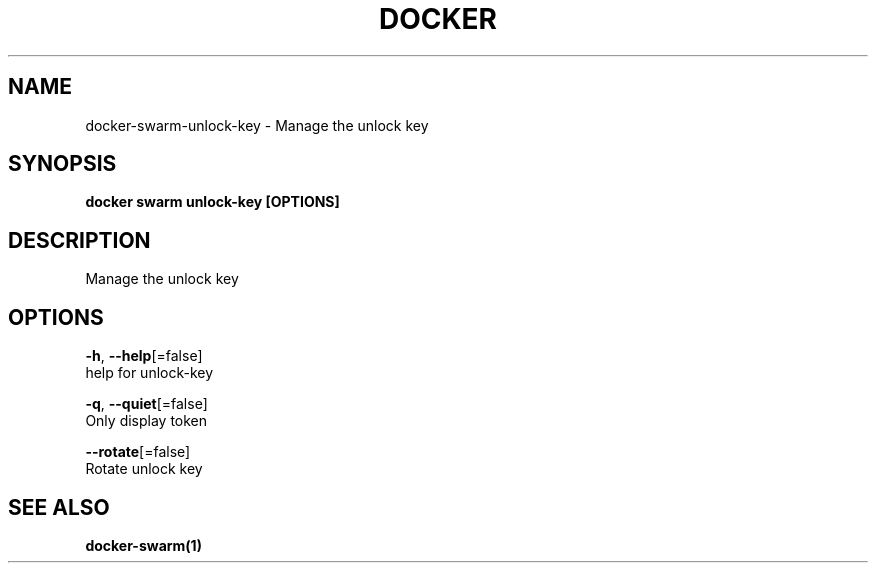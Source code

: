 .TH "DOCKER" "1" "Aug 2018" "Docker Community" "" 
.nh
.ad l


.SH NAME
.PP
docker\-swarm\-unlock\-key \- Manage the unlock key


.SH SYNOPSIS
.PP
\fBdocker swarm unlock\-key [OPTIONS]\fP


.SH DESCRIPTION
.PP
Manage the unlock key


.SH OPTIONS
.PP
\fB\-h\fP, \fB\-\-help\fP[=false]
    help for unlock\-key

.PP
\fB\-q\fP, \fB\-\-quiet\fP[=false]
    Only display token

.PP
\fB\-\-rotate\fP[=false]
    Rotate unlock key


.SH SEE ALSO
.PP
\fBdocker\-swarm(1)\fP
